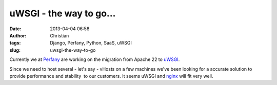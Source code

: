 uWSGI - the way to go...
########################
:date: 2013-04-04 06:58
:author: Christian
:tags: Django, Perfany, Python, SaaS, uWSGI
:slug: uwsgi-the-way-to-go

Currently we at `Perfany <http://www.perfany.at>`_ are working on the
migration from Apache 22 to `uWSGI <http://projects.unbit.it/uwsgi/>`_.

Since we need to host several - let's say - vHosts on a few machines
we've been looking for a accurate solution to provide performance and
stability  to our customers. It seems uWSGI and
`nginx <http://nginx.org/>`_ will fit very well.
